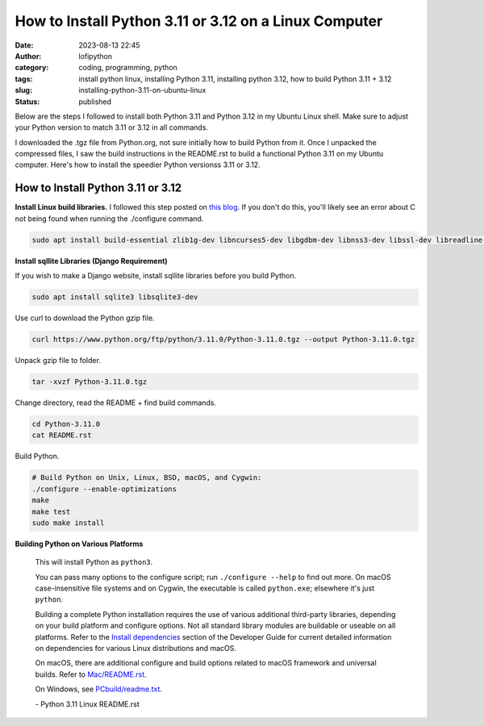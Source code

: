 How to Install Python 3.11 or 3.12 on a Linux Computer
######################################################
:date: 2023-08-13 22:45
:author: lofipython
:category: coding, programming, python
:tags: install python linux, installing Python 3.11, installing python 3.12, how to build Python 3.11 + 3.12
:slug: installing-python-3.11-on-ubuntu-linux
:status: published

Below are the steps I followed to install both Python 3.11 and Python 3.12 in my Ubuntu Linux shell.
Make sure to adjust your Python version to match 3.11 or 3.12 in all commands.

I downloaded the .tgz file from Python.org, not sure initially how to build Python from it.
Once I unpacked the compressed files, I saw the build instructions in the README.rst
to build a functional Python 3.11 on my Ubuntu computer. Here's how to install the speedier Python versionss 3.11 or 3.12.


How to Install Python 3.11 or 3.12
==================================

**Install Linux build libraries.**
I followed this step posted on `this blog <https://aruljohn.com/blog/install-python/>`_.
If you don't do this, you'll likely see an error about C not being found when running the ./configure command.

.. code:: console

  sudo apt install build-essential zlib1g-dev libncurses5-dev libgdbm-dev libnss3-dev libssl-dev libreadline-dev libffi-dev


**Install sqllite Libraries (Django Requirement)**

If you wish to make a Django website, install sqllite libraries before you build Python.

.. code:: console

  sudo apt install sqlite3 libsqlite3-dev


Use curl to download the Python gzip file.

.. code:: console

   curl https://www.python.org/ftp/python/3.11.0/Python-3.11.0.tgz --output Python-3.11.0.tgz


.. image:: {static}/images/curl-python-install-command.png
  :alt: download Python with curl


Unpack gzip file to folder.

.. code:: console

   tar -xvzf Python-3.11.0.tgz


Change directory, read the README + find build commands.

.. code:: console

   cd Python-3.11.0
   cat README.rst

Build Python.

.. code:: console

    # Build Python on Unix, Linux, BSD, macOS, and Cygwin:
    ./configure --enable-optimizations
    make
    make test
    sudo make install


**Building Python on Various Platforms**


    This will install Python as ``python3``.

    You can pass many options to the configure script; run ``./configure --help``
    to find out more.  On macOS case-insensitive file systems and on Cygwin,
    the executable is called ``python.exe``; elsewhere it's just ``python``.

    Building a complete Python installation requires the use of various
    additional third-party libraries, depending on your build platform and
    configure options.  Not all standard library modules are buildable or
    useable on all platforms.  Refer to the
    `Install dependencies <https://devguide.python.org/setup/#install-dependencies>`_
    section of the Developer Guide for current detailed information on
    dependencies for various Linux distributions and macOS.

    On macOS, there are additional configure and build options related
    to macOS framework and universal builds.  Refer to `Mac/README.rst
    <https://github.com/python/cpython/blob/main/Mac/README.rst>`_.

    On Windows, see `PCbuild/readme.txt <https://github.com/python/cpython/blob/main/PCbuild/readme.txt>`_.

    \- Python 3.11 Linux README.rst
